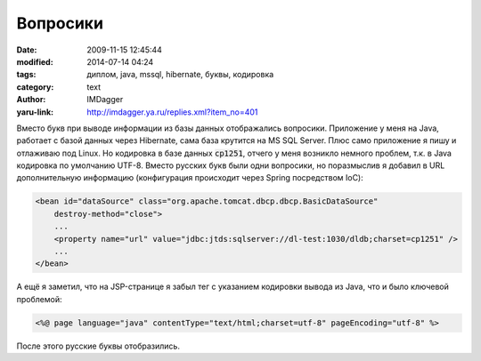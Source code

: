 Вопросики
=========
:date: 2009-11-15 12:45:44
:modified: 2014-07-14 04:24
:tags: диплом, java, mssql, hibernate, буквы, кодировка
:category: text
:author: IMDagger
:yaru-link: http://imdagger.ya.ru/replies.xml?item_no=401

Вместо букв при выводе информации из базы данных отображались
вопросики. Приложение у меня на Java, работает с базой данных через
Hibernate, сама база крутится на MS SQL Server. Плюс само приложение я
пишу и отлаживаю под Linux. Но кодировка в базе данных :code:`cp1251`, отчего у
меня возникло немного проблем, т.к. в Java кодировка по умолчанию UTF-8.
Вместо русских букв были одни вопросики, но поразмыслив я добавил в URL
дополнительную информацию (конфигурация происходит через Spring
посредством IoC):

.. code-block:: xml

    <bean id="dataSource" class="org.apache.tomcat.dbcp.dbcp.BasicDataSource"
        destroy-method="close">
        ...
        <property name="url" value="jdbc:jtds:sqlserver://dl-test:1030/dldb;charset=cp1251" />
        ...
    </bean>

А ещё я заметил, что на JSP-странице я забыл тег с указанием
кодировки вывода из Java, что и было ключевой проблемой:

.. code-block:: jsp

    <%@ page language="java" contentType="text/html;charset=utf-8" pageEncoding="utf-8" %>

После этого русские буквы отобразились.
